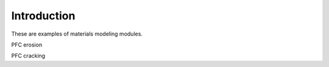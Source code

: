 ============
Introduction
============

These are examples of materials modeling modules.

PFC erosion

PFC cracking
